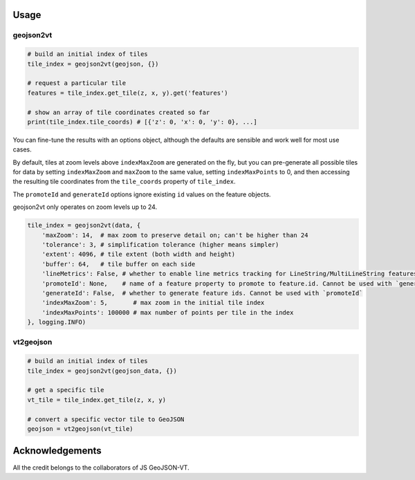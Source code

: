 Usage
-----
geojson2vt
**********
.. code:: python

    # build an initial index of tiles
    tile_index = geojson2vt(geojson, {})

    # request a particular tile
    features = tile_index.get_tile(z, x, y).get('features')

    # show an array of tile coordinates created so far
    print(tile_index.tile_coords) # [{'z': 0, 'x': 0, 'y': 0}, ...]

You can fine-tune the results with an options object,
although the defaults are sensible and work well for most use cases.

By default, tiles at zoom levels above ``indexMaxZoom`` are generated on the fly, but you can pre-generate all possible tiles for data by setting ``indexMaxZoom`` and ``maxZoom`` to the same value, setting ``indexMaxPoints`` to 0, and then accessing the resulting tile coordinates from the ``tile_coords`` property of ``tile_index``.

The ``promoteId`` and ``generateId`` options ignore existing ``id`` values on the feature objects.

geojson2vt only operates on zoom levels up to 24.


.. code:: python

    tile_index = geojson2vt(data, {
        'maxZoom': 14,  # max zoom to preserve detail on; can't be higher than 24
        'tolerance': 3, # simplification tolerance (higher means simpler)
        'extent': 4096, # tile extent (both width and height)
        'buffer': 64,   # tile buffer on each side
        'lineMetrics': False, # whether to enable line metrics tracking for LineString/MultiLineString features
        'promoteId': None,    # name of a feature property to promote to feature.id. Cannot be used with `generateId`
        'generateId': False,  # whether to generate feature ids. Cannot be used with `promoteId`
        'indexMaxZoom': 5,       # max zoom in the initial tile index
        'indexMaxPoints': 100000 # max number of points per tile in the index
    }, logging.INFO)
    


vt2geojson
**********
.. code:: python

    # build an initial index of tiles
    tile_index = geojson2vt(geojson_data, {})

    # get a specific tile
    vt_tile = tile_index.get_tile(z, x, y)

    # convert a specific vector tile to GeoJSON
    geojson = vt2geojson(vt_tile)


Acknowledgements
----------------

All the credit belongs to the collaborators of JS GeoJSON-VT.